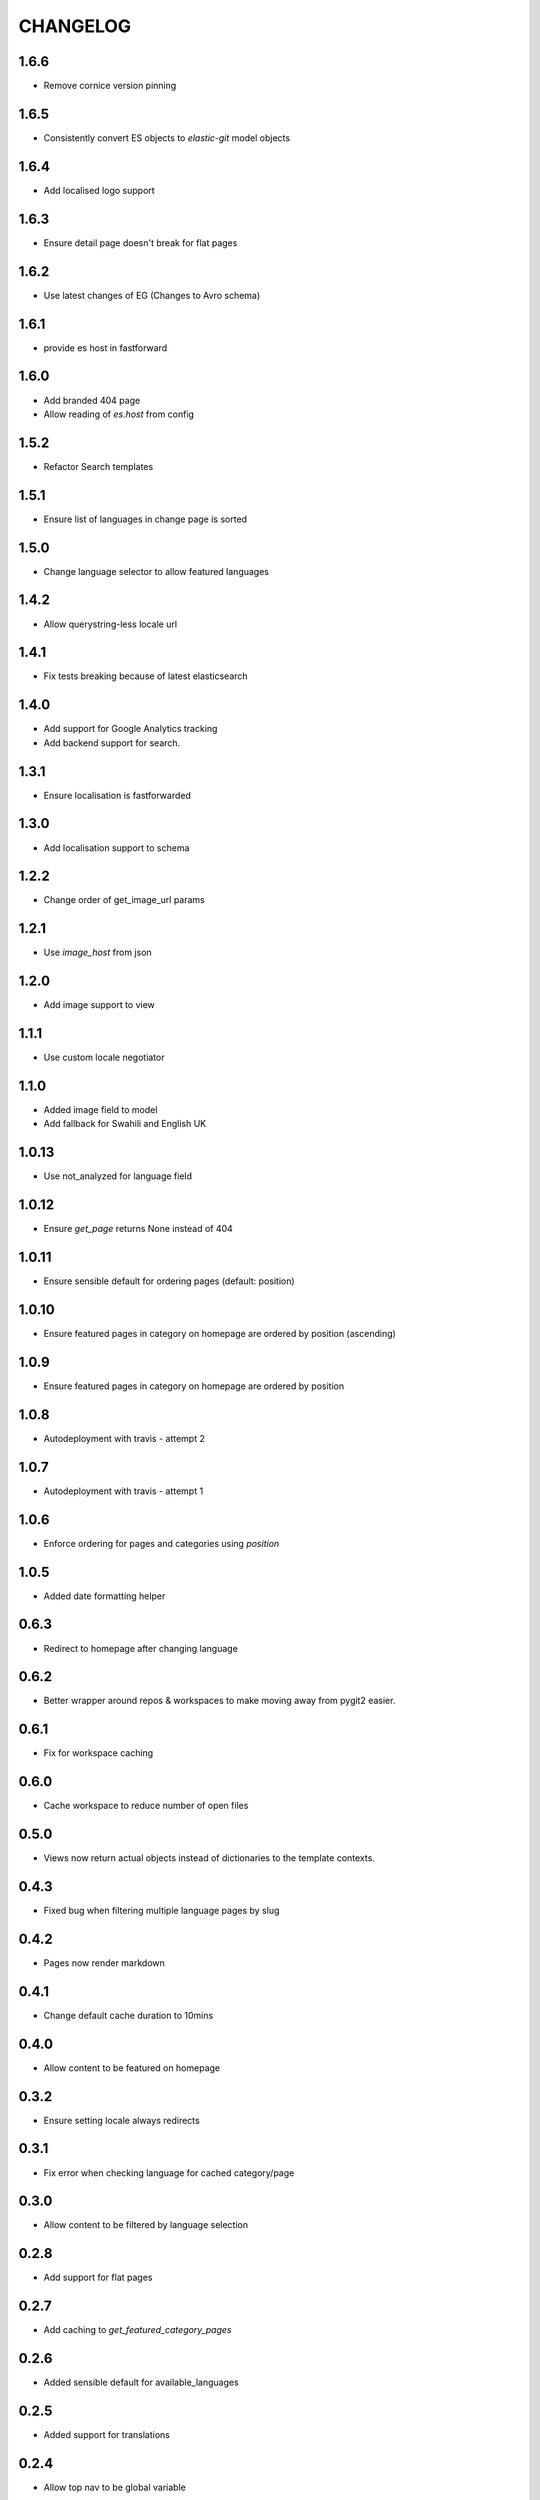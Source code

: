 CHANGELOG
=========

1.6.6
-----
- Remove cornice version pinning

1.6.5
-----
- Consistently convert ES objects to `elastic-git` model objects

1.6.4
-----
- Add localised logo support

1.6.3
-----
- Ensure detail page doesn't break for flat pages

1.6.2
-----
- Use latest changes of EG (Changes to Avro schema)

1.6.1
-----
- provide es host in fastforward

1.6.0
-----
- Add branded 404 page
- Allow reading of `es.host` from config

1.5.2
-----
- Refactor Search templates

1.5.1
-----
- Ensure list of languages in change page is sorted

1.5.0
-----
- Change language selector to allow featured languages

1.4.2
-----
- Allow querystring-less locale url

1.4.1
-----
- Fix tests breaking because of latest elasticsearch

1.4.0
-----
- Add support for Google Analytics tracking
- Add backend support for search.

1.3.1
-----
- Ensure localisation is fastforwarded

1.3.0
-----
- Add localisation support to schema

1.2.2
-----
- Change order of get_image_url params

1.2.1
-----
- Use `image_host` from json

1.2.0
-----
- Add image support to view

1.1.1
-----
- Use custom locale negotiator

1.1.0
-----
- Added image field to model
- Add fallback for Swahili and English UK

1.0.13
-----
- Use not_analyzed for language field

1.0.12
-----
- Ensure `get_page` returns None instead of 404

1.0.11
-----
- Ensure sensible default for ordering pages (default: position)

1.0.10
-----
- Ensure featured pages in category on homepage are ordered by position (ascending)

1.0.9
-----
- Ensure featured pages in category on homepage are ordered by position

1.0.8
-----
- Autodeployment with travis - attempt 2

1.0.7
-----
- Autodeployment with travis - attempt 1

1.0.6
-----
- Enforce ordering for pages and categories using `position`

1.0.5
-----
- Added date formatting helper

0.6.3
-----
- Redirect to homepage after changing language

0.6.2
-----

- Better wrapper around repos & workspaces to make moving away from
  pygit2 easier.

0.6.1
-----

- Fix for workspace caching

0.6.0
-----

- Cache workspace to reduce number of open files

0.5.0
-----

- Views now return actual objects instead of dictionaries
  to the template contexts.

0.4.3
-----
-  Fixed bug when filtering multiple language pages by slug

0.4.2
-----
-  Pages now render markdown

0.4.1
-----
-  Change default cache duration to 10mins

0.4.0
-----
-  Allow content to be featured on homepage

0.3.2
-----
-  Ensure setting locale always redirects

0.3.1
-----
-  Fix error when checking language for cached category/page

0.3.0
-----
-  Allow content to be filtered by language selection

0.2.8
-----
-  Add support for flat pages

0.2.7
-----
-  Add caching to `get_featured_category_pages`

0.2.6
-----
-  Added sensible default for available_languages

0.2.5
-----
-  Added support for translations

0.2.4
-----
-  Allow top nav to be global variable

0.2.2
-----
-  Use `utils.get_workspace()` to avoid duplication

0.2.2
-----
-  Fix development.ini file

0.2.1
-----
-  Bump required version for praekelt-python-gitmodel

0.2
---
-  Added `git.content_repo_url` for cloning when app starts

0.1
---
-  Initial version
